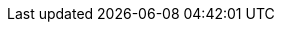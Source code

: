 //attributes data for toy

:image_file: toy_gun_gauss_pistol.png
:image_folder: pre_rolls
:image_description: A pistol with a magnetic coil down the barrel.
:image_artist: dolly aimage prompt by HM 
:image_date: 2024
:image_size: 1

:toy_description: a pistol with a magnetic coil down the barrel
:toy_description_prefix: This toy looks like

:toy_name: Gauss Pistol
:toy_department: guns
:toy_wate: 1.8 kg
:toy_exps: 500
:toy_value: 3000
:tech_level: 10
:toy_info: sotto; 100h -55 range; 5d10 damage (XHP); ammo clip 10 shots
:hardware_xref: guns.adoc#_gauss_pistol
:toy_xref: toy_guns_.adoc#_gauss_pistol